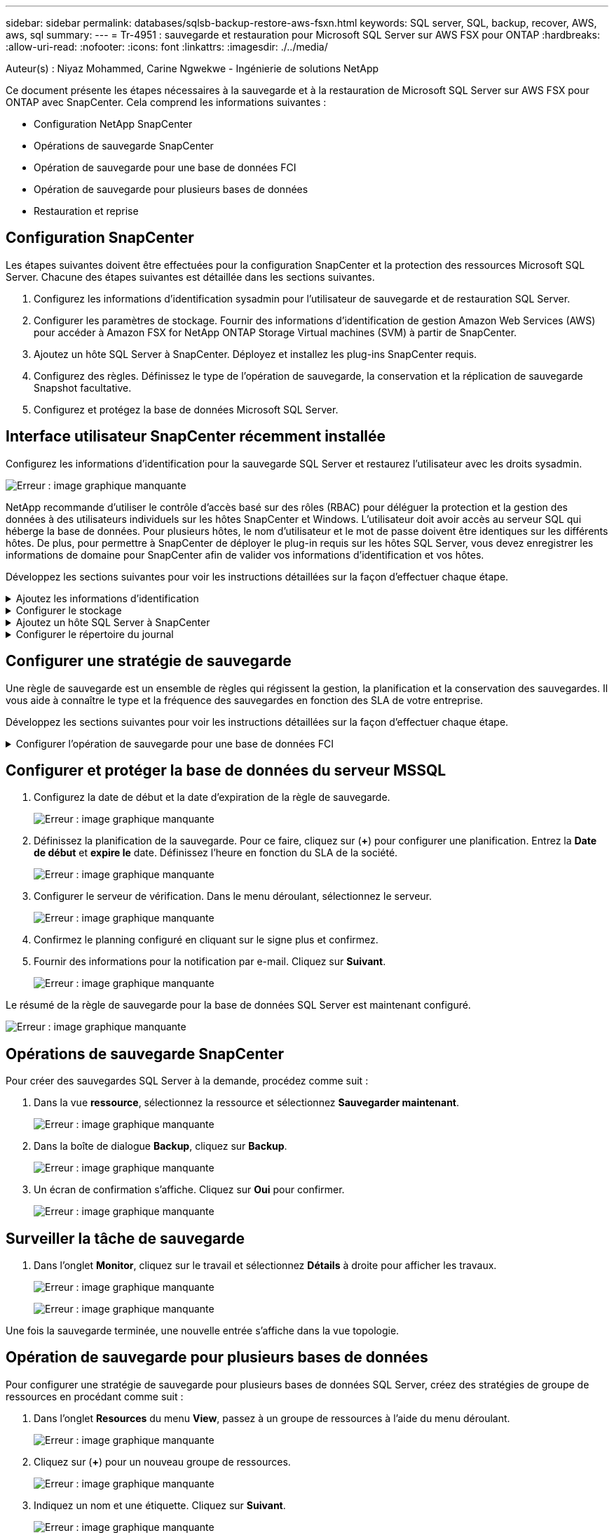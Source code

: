 ---
sidebar: sidebar 
permalink: databases/sqlsb-backup-restore-aws-fsxn.html 
keywords: SQL server, SQL, backup, recover, AWS, aws, sql 
summary:  
---
= Tr-4951 : sauvegarde et restauration pour Microsoft SQL Server sur AWS FSX pour ONTAP
:hardbreaks:
:allow-uri-read: 
:nofooter: 
:icons: font
:linkattrs: 
:imagesdir: ./../media/


[role="lead"]
Auteur(s) : Niyaz Mohammed, Carine Ngwekwe - Ingénierie de solutions NetApp

Ce document présente les étapes nécessaires à la sauvegarde et à la restauration de Microsoft SQL Server sur AWS FSX pour ONTAP avec SnapCenter. Cela comprend les informations suivantes :

* Configuration NetApp SnapCenter
* Opérations de sauvegarde SnapCenter
* Opération de sauvegarde pour une base de données FCI
* Opération de sauvegarde pour plusieurs bases de données
* Restauration et reprise




== Configuration SnapCenter

Les étapes suivantes doivent être effectuées pour la configuration SnapCenter et la protection des ressources Microsoft SQL Server. Chacune des étapes suivantes est détaillée dans les sections suivantes.

. Configurez les informations d'identification sysadmin pour l'utilisateur de sauvegarde et de restauration SQL Server.
. Configurer les paramètres de stockage. Fournir des informations d'identification de gestion Amazon Web Services (AWS) pour accéder à Amazon FSX for NetApp ONTAP Storage Virtual machines (SVM) à partir de SnapCenter.
. Ajoutez un hôte SQL Server à SnapCenter. Déployez et installez les plug-ins SnapCenter requis.
. Configurez des règles. Définissez le type de l'opération de sauvegarde, la conservation et la réplication de sauvegarde Snapshot facultative.
. Configurez et protégez la base de données Microsoft SQL Server.




== Interface utilisateur SnapCenter récemment installée

Configurez les informations d'identification pour la sauvegarde SQL Server et restaurez l'utilisateur avec les droits sysadmin.

image:sqlsb-aws-image1.png["Erreur : image graphique manquante"]

NetApp recommande d'utiliser le contrôle d'accès basé sur des rôles (RBAC) pour déléguer la protection et la gestion des données à des utilisateurs individuels sur les hôtes SnapCenter et Windows. L'utilisateur doit avoir accès au serveur SQL qui héberge la base de données. Pour plusieurs hôtes, le nom d'utilisateur et le mot de passe doivent être identiques sur les différents hôtes. De plus, pour permettre à SnapCenter de déployer le plug-in requis sur les hôtes SQL Server, vous devez enregistrer les informations de domaine pour SnapCenter afin de valider vos informations d'identification et vos hôtes.

Développez les sections suivantes pour voir les instructions détaillées sur la façon d'effectuer chaque étape.

.Ajoutez les informations d'identification
[%collapsible]
====
Accédez à *Paramètres*, sélectionnez *informations d'identification*, puis cliquez sur (*+*).

image:sqlsb-aws-image2.png["Erreur : image graphique manquante"]

Le nouvel utilisateur doit disposer de droits d'administrateur sur l'hôte SQL Server.

image:sqlsb-aws-image3.png["Erreur : image graphique manquante"]

====
.Configurer le stockage
[%collapsible]
====
Pour configurer le stockage dans SnapCenter, procédez comme suit :

. Dans l'interface utilisateur SnapCenter, sélectionnez *systèmes de stockage*. Il existe deux types de stockage : *ONTAP SVM* et *ONTAP Cluster*. Par défaut le type de stockage est *SVM ONTAP*.
. Cliquez sur (*+*) pour ajouter les informations relatives au système de stockage.
+
image:sqlsb-aws-image4.png["Erreur : image graphique manquante"]

. Fournir le noeud final *FSX pour la gestion ONTAP*.
+
image:sqlsb-aws-image5.png["Erreur : image graphique manquante"]

. La SVM est maintenant configurée dans SnapCenter.
+
image:sqlsb-aws-image6.png["Erreur : image graphique manquante"]



====
.Ajoutez un hôte SQL Server à SnapCenter
[%collapsible]
====
Pour ajouter un hôte SQL Server, procédez comme suit :

. Dans l'onglet hôte, cliquez sur (*+*) pour ajouter l'hôte Microsoft SQL Server.
+
image:sqlsb-aws-image7.png["Erreur : image graphique manquante"]

. Indiquez le nom de domaine complet (FQDN) ou l'adresse IP de l'hôte distant.
+

NOTE: Les informations d'identification sont renseignées par défaut.

. Sélectionnez l'option pour Microsoft Windows et Microsoft SQL Server, puis soumettez.
+
image:sqlsb-aws-image8.png["Erreur : image graphique manquante"]



Les packages SQL Server sont installés.

image:sqlsb-aws-image9.png["Erreur : image graphique manquante"]

. Une fois l'installation terminée, accédez à l'onglet *ressource* pour vérifier si tous les volumes iSCSI FSX pour ONTAP sont présents.
+
image:sqlsb-aws-image10.png["Erreur : image graphique manquante"]



====
.Configurer le répertoire du journal
[%collapsible]
====
Pour configurer un répertoire de journaux hôte, procédez comme suit :

. Cochez la case. Un nouvel onglet s'ouvre.
+
image:sqlsb-aws-image11.png["Erreur : image graphique manquante"]

. Cliquez sur le lien *configure log Directory*.
+
image:sqlsb-aws-image12.png["Erreur : image graphique manquante"]

. Sélectionnez le lecteur pour le répertoire du journal de l'hôte et le répertoire du journal de l'instance FCI. Cliquez sur *Enregistrer*. Répétez le même processus pour le second nœud du cluster. Fermez la fenêtre.
+
image:sqlsb-aws-image13.png["Erreur : image graphique manquante"]



L'hôte est maintenant en cours d'exécution.

image:sqlsb-aws-image14.png["Erreur : image graphique manquante"]

. Dans l'onglet *Resources*, nous avons tous les serveurs et les bases de données.
+
image:sqlsb-aws-image15.png["Erreur : image graphique manquante"]



====


== Configurer une stratégie de sauvegarde

Une règle de sauvegarde est un ensemble de règles qui régissent la gestion, la planification et la conservation des sauvegardes. Il vous aide à connaître le type et la fréquence des sauvegardes en fonction des SLA de votre entreprise.

Développez les sections suivantes pour voir les instructions détaillées sur la façon d'effectuer chaque étape.

.Configurer l'opération de sauvegarde pour une base de données FCI
[%collapsible]
====
Pour configurer une règle de sauvegarde pour une base de données FCI, procédez comme suit :

. Accédez à *Paramètres* et sélectionnez *politiques* en haut à gauche. Cliquez ensuite sur *Nouveau*.
+
image:sqlsb-aws-image16.png["Erreur : image graphique manquante"]

. Entrez le nom de la stratégie et une description. Cliquez sur *Suivant*.
+
image:sqlsb-aws-image17.png["Erreur : image graphique manquante"]

. Sélectionnez *sauvegarde complète* comme type de sauvegarde.
+
image:sqlsb-aws-image18.png["Erreur : image graphique manquante"]

. Sélectionnez la fréquence du planning (basée sur le SLA de la société). Cliquez sur *Suivant*.
+
image:sqlsb-aws-image19.png["Erreur : image graphique manquante"]

. Configurez les paramètres de rétention pour la sauvegarde.
+
image:sqlsb-aws-image20.png["Erreur : image graphique manquante"]

. Configurez les options de réplication.
+
image:sqlsb-aws-image21.png["Erreur : image graphique manquante"]

. Spécifiez un script d'exécution à exécuter avant et après l'exécution d'une tâche de sauvegarde (le cas échéant).
+
image:sqlsb-aws-image22.png["Erreur : image graphique manquante"]

. Exécutez la vérification en fonction du planning de sauvegarde.
+
image:sqlsb-aws-image23.png["Erreur : image graphique manquante"]

. La page *Résumé* fournit des détails sur la stratégie de sauvegarde. Toutes les erreurs peuvent être corrigées ici.
+
image:sqlsb-aws-image24.png["Erreur : image graphique manquante"]



====


== Configurer et protéger la base de données du serveur MSSQL

. Configurez la date de début et la date d'expiration de la règle de sauvegarde.
+
image:sqlsb-aws-image25.png["Erreur : image graphique manquante"]

. Définissez la planification de la sauvegarde. Pour ce faire, cliquez sur (*+*) pour configurer une planification. Entrez la *Date de début* et *expire le* date. Définissez l'heure en fonction du SLA de la société.
+
image:sqlsb-aws-image26.png["Erreur : image graphique manquante"]

. Configurer le serveur de vérification. Dans le menu déroulant, sélectionnez le serveur.
+
image:sqlsb-aws-image27.png["Erreur : image graphique manquante"]

. Confirmez le planning configuré en cliquant sur le signe plus et confirmez.
. Fournir des informations pour la notification par e-mail. Cliquez sur *Suivant*.
+
image:sqlsb-aws-image28.png["Erreur : image graphique manquante"]



Le résumé de la règle de sauvegarde pour la base de données SQL Server est maintenant configuré.

image:sqlsb-aws-image29.png["Erreur : image graphique manquante"]



== Opérations de sauvegarde SnapCenter

Pour créer des sauvegardes SQL Server à la demande, procédez comme suit :

. Dans la vue *ressource*, sélectionnez la ressource et sélectionnez *Sauvegarder maintenant*.
+
image:sqlsb-aws-image30.png["Erreur : image graphique manquante"]

. Dans la boîte de dialogue *Backup*, cliquez sur *Backup*.
+
image:sqlsb-aws-image31.png["Erreur : image graphique manquante"]

. Un écran de confirmation s'affiche. Cliquez sur *Oui* pour confirmer.
+
image:sqlsb-aws-image32.png["Erreur : image graphique manquante"]





== Surveiller la tâche de sauvegarde

. Dans l'onglet *Monitor*, cliquez sur le travail et sélectionnez *Détails* à droite pour afficher les travaux.
+
image:sqlsb-aws-image33.png["Erreur : image graphique manquante"]

+
image:sqlsb-aws-image34.png["Erreur : image graphique manquante"]



Une fois la sauvegarde terminée, une nouvelle entrée s'affiche dans la vue topologie.



== Opération de sauvegarde pour plusieurs bases de données

Pour configurer une stratégie de sauvegarde pour plusieurs bases de données SQL Server, créez des stratégies de groupe de ressources en procédant comme suit :

. Dans l'onglet *Resources* du menu *View*, passez à un groupe de ressources à l'aide du menu déroulant.
+
image:sqlsb-aws-image35.png["Erreur : image graphique manquante"]

. Cliquez sur (*+*) pour un nouveau groupe de ressources.
+
image:sqlsb-aws-image36.png["Erreur : image graphique manquante"]

. Indiquez un nom et une étiquette. Cliquez sur *Suivant*.
+
image:sqlsb-aws-image37.png["Erreur : image graphique manquante"]

. Ajouter des ressources au groupe de ressources :
+
** *Hôte.* sélectionnez le serveur dans le menu déroulant qui héberge la base de données.
** *Type de ressource.* dans le menu déroulant, sélectionnez *base de données*.
** *Instance SQL Server.* sélectionnez le serveur.
+
image:sqlsb-aws-image38.png["Erreur : image graphique manquante"]

+
La fonction *option* sélection automatique de toutes les ressources du même volume de stockage* est sélectionnée par défaut. Désactivez l'option et sélectionnez uniquement les bases de données à ajouter au groupe de ressources, cliquez sur la flèche à ajouter et cliquez sur *Suivant*.

+
image:sqlsb-aws-image39.png["Erreur : image graphique manquante"]



. Sur les stratégies, cliquez sur (*+*).
+
image:sqlsb-aws-image40.png["Erreur : image graphique manquante"]

. Entrez le nom de la stratégie du groupe de ressources.
+
image:sqlsb-aws-image41.png["Erreur : image graphique manquante"]

. Sélectionnez *sauvegarde complète* et la fréquence de programmation en fonction du SLA de votre société.
+
image:sqlsb-aws-image42.png["Erreur : image graphique manquante"]

. Configurez les paramètres de rétention.
+
image:sqlsb-aws-image43.png["Erreur : image graphique manquante"]

. Configurez les options de réplication.
+
image:sqlsb-aws-image44.png["Erreur : image graphique manquante"]

. Configurez les scripts à exécuter avant d'effectuer une sauvegarde. Cliquez sur *Suivant*.
+
image:sqlsb-aws-image45.png["Erreur : image graphique manquante"]

. Confirmez la vérification pour les plannings de sauvegarde suivants.
+
image:sqlsb-aws-image46.png["Erreur : image graphique manquante"]

. Sur la page *Résumé*, vérifiez les informations, puis cliquez sur *Terminer*.
+
image:sqlsb-aws-image47.png["Erreur : image graphique manquante"]





== Configurez et protégez plusieurs bases de données SQL Server

. Cliquez sur le signe (*+*) pour configurer la date de début et la date d'expiration.
+
image:sqlsb-aws-image48.png["Erreur : image graphique manquante"]

. Réglez l'heure.
+
image:sqlsb-aws-image49.png["Erreur : image graphique manquante"]

+
image:sqlsb-aws-image50.png["Erreur : image graphique manquante"]

. Dans l'onglet *Vérification*, sélectionnez le serveur, configurez la planification et cliquez sur *Suivant*.
+
image:sqlsb-aws-image51.png["Erreur : image graphique manquante"]

. Configurer les notifications pour envoyer un e-mail.
+
image:sqlsb-aws-image52.png["Erreur : image graphique manquante"]



La règle est maintenant configurée pour la sauvegarde de plusieurs bases de données SQL Server.

image:sqlsb-aws-image53.png["Erreur : image graphique manquante"]



== Déclenchement d'une sauvegarde à la demande pour plusieurs bases de données SQL Server

. Dans l'onglet *ressource*, sélectionnez vue. Dans le menu déroulant, sélectionnez *Groupe de ressources*.
+
image:sqlsb-aws-image54.png["Erreur : image graphique manquante"]

. Sélectionnez le nom du groupe de ressources.
. Cliquez sur *Sauvegarder maintenant* en haut à droite.
+
image:sqlsb-aws-image55.png["Erreur : image graphique manquante"]

. Une nouvelle fenêtre s'ouvre. Cochez la case *vérifier après la sauvegarde*, puis cliquez sur Sauvegarder.
+
image:sqlsb-aws-image56.png["Erreur : image graphique manquante"]

. Un message de confirmation est affiché. Cliquez sur *Oui*.
+
image:sqlsb-aws-image57.png["Erreur : image graphique manquante"]





== Surveiller les tâches de sauvegarde de bases de données multiples

Dans la barre de navigation de gauche, cliquez sur *Monitor*, sélectionnez la tâche de sauvegarde, puis cliquez sur *Details* pour afficher la progression de la tâche.

image:sqlsb-aws-image58.png["Erreur : image graphique manquante"]

Cliquez sur l'onglet *ressource* pour voir le temps nécessaire à la sauvegarde.

image:sqlsb-aws-image59.png["Erreur : image graphique manquante"]



== Sauvegarde du journal de transactions pour la sauvegarde de plusieurs bases de données

SnapCenter prend en charge les modèles de récupération complets, « bulked logged » et « simple ». Le mode de restauration simple ne prend pas en charge la sauvegarde des journaux transactionnels.

Pour effectuer une sauvegarde du journal de transactions, procédez comme suit :

. Dans l'onglet *Ressources*, changez le menu Affichage de *base de données* à *Groupe de ressources*.
+
image:sqlsb-aws-image60.png["Erreur : image graphique manquante"]

. Sélectionnez la stratégie de sauvegarde du groupe de ressources créée.
. Sélectionnez *Modifier le groupe de ressources* dans le coin supérieur droit.
+
image:sqlsb-aws-image61.png["Erreur : image graphique manquante"]

. La section *Name* utilise par défaut le nom et la balise de la stratégie de sauvegarde. Cliquez sur *Suivant*.
+
L'onglet *Resources* met en évidence les bases vers lesquelles la règle de sauvegarde de transaction doit être configurée.

+
image:sqlsb-aws-image62.png["Erreur : image graphique manquante"]

. Entrez le nom de la stratégie.
+
image:sqlsb-aws-image63.png["Erreur : image graphique manquante"]

. Sélectionnez les options de sauvegarde SQL Server.
. Sélectionnez log backup.
. Définissez la fréquence de planification en fonction du RTO de votre entreprise. Cliquez sur *Suivant*.
+
image:sqlsb-aws-image64.png["Erreur : image graphique manquante"]

. Configurez les paramètres de conservation des sauvegardes du journal. Cliquez sur *Suivant*.
+
image:sqlsb-aws-image65.png["Erreur : image graphique manquante"]

. (Facultatif) configurez les options de réplication.
+
image:sqlsb-aws-image66.png["Erreur : image graphique manquante"]

. (Facultatif) configurez tous les scripts à exécuter avant d'exécuter une tâche de sauvegarde.
+
image:sqlsb-aws-image67.png["Erreur : image graphique manquante"]

. (Facultatif) configurez la vérification de sauvegarde.
+
image:sqlsb-aws-image68.png["Erreur : image graphique manquante"]

. Sur la page *Résumé*, cliquez sur *Terminer*.
+
image:sqlsb-aws-image69.png["Erreur : image graphique manquante"]





== Configurer et protéger plusieurs bases de données MSSQL Server

. Cliquez sur la stratégie de sauvegarde du journal de transactions nouvellement créée.
+
image:sqlsb-aws-image70.png["Erreur : image graphique manquante"]

. Définissez la date *de début* et la date *d'expiration le*.
. Entrez la fréquence de la règle de sauvegarde des journaux en fonction du SLA, du RTP et du RPO. Cliquez sur OK.
+
image:sqlsb-aws-image71.png["Erreur : image graphique manquante"]

. Vous pouvez afficher les deux règles. Cliquez sur *Suivant*.
+
image:sqlsb-aws-image72.png["Erreur : image graphique manquante"]

. Configurer le serveur de vérification.
+
image:sqlsb-aws-image73.png["Erreur : image graphique manquante"]

. Configurer la notification par e-mail.
+
image:sqlsb-aws-image74.png["Erreur : image graphique manquante"]

. Sur la page *Résumé*, cliquez sur *Terminer*.
+
image:sqlsb-aws-image75.png["Erreur : image graphique manquante"]





== Déclenchement d'une sauvegarde du journal de transactions à la demande pour plusieurs bases de données SQL Server

Pour déclencher une sauvegarde à la demande du journal transactionnel pour plusieurs bases de données SQL Server, procédez comme suit :

. Sur la page de stratégie nouvellement créée, sélectionnez *Sauvegarder maintenant* en haut à droite de la page.
+
image:sqlsb-aws-image76.png["Erreur : image graphique manquante"]

. Dans la fenêtre contextuelle de l'onglet *Stratégie*, sélectionnez le menu déroulant, sélectionnez la règle de sauvegarde et configurez la sauvegarde du journal de transactions.
+
image:sqlsb-aws-image77.png["Erreur : image graphique manquante"]

. Cliquez sur *Backup*. Une nouvelle fenêtre s'affiche.
. Cliquez sur *Oui* pour confirmer la stratégie de sauvegarde.
+
image:sqlsb-aws-image78.png["Erreur : image graphique manquante"]





== Contrôle

Accédez à l'onglet *Monitoring* et surveillez la progression de la tâche de sauvegarde.

image:sqlsb-aws-image79.png["Erreur : image graphique manquante"]



== Restauration et reprise

Reportez-vous aux conditions préalables suivantes nécessaires à la restauration d'une base de données SQL Server dans SnapCenter.

* L'instance cible doit être en ligne et en cours d'exécution avant la fin d'une tâche de restauration.
* Les opérations SnapCenter planifiées pour s'exécuter sur la base de données SQL Server doivent être désactivées, y compris les tâches planifiées sur les serveurs de gestion à distance ou de vérification à distance.
* Si vous restaurez des sauvegardes de répertoires de journaux personnalisés sur un autre hôte, la version SnapCenter du serveur SnapCenter et de l'hôte de plug-ins doit être identique.
* Vous pouvez restaurer la base de données système sur un autre hôte.
* SnapCenter peut restaurer une base de données dans un cluster Windows sans mettre le groupe de clusters SQL Server hors ligne.




== Restauration des tables supprimées d'une base de données SQL Server à un point dans le temps

Pour restaurer une base de données SQL Server à un point dans le temps, procédez comme suit :

. La capture d'écran suivante montre l'état initial de la base de données SQL Server avant les tables supprimées.
+
image:sqlsb-aws-image80.png["Erreur : image graphique manquante"]

+
La capture d'écran montre que 20 lignes ont été supprimées du tableau.

+
image:sqlsb-aws-image81.png["Erreur : image graphique manquante"]

. Connectez-vous au serveur SnapCenter. Dans l'onglet *Resources*, sélectionnez la base de données.
+
image:sqlsb-aws-image82.png["Erreur : image graphique manquante"]

. Sélectionnez la sauvegarde la plus récente.
. Sur la droite, sélectionnez *Restaurer*.
+
image:sqlsb-aws-image83.png["Erreur : image graphique manquante"]

. Une nouvelle fenêtre s'affiche. Sélectionnez l'option *Restaurer*.
. Restaurez la base de données sur le même hôte que celui sur lequel la sauvegarde a été créée. Cliquez sur *Suivant*.
+
image:sqlsb-aws-image84.png["Erreur : image graphique manquante"]

. Pour le *Type de récupération*, sélectionnez *toutes les sauvegardes de journaux*. Cliquez sur *Suivant*.
+
image:sqlsb-aws-image85.png["Erreur : image graphique manquante"]

+
image:sqlsb-aws-image86.png["Erreur : image graphique manquante"]



*Options de pré- restauration :*

. Sélectionnez l'option *Ecraser la base de données avec le même nom pendant la restauration*. Cliquez sur *Suivant*.
+
image:sqlsb-aws-image87.png["Erreur : image graphique manquante"]



*Options de post-restauration :*

. Sélectionnez l'option *opérationnel, mais indisponible pour restaurer des journaux de transactions supplémentaires*. Cliquez sur *Suivant*.
+
image:sqlsb-aws-image88.png["Erreur : image graphique manquante"]

. Indiquez les paramètres de messagerie. Cliquez sur *Suivant*.
+
image:sqlsb-aws-image89.png["Erreur : image graphique manquante"]

. Sur la page *Résumé*, cliquez sur *Terminer*.
+
image:sqlsb-aws-image90.png["Erreur : image graphique manquante"]





== Suivi de la progression de la restauration

. Dans l'onglet *Monitoring*, cliquez sur les détails de la tâche de restauration pour afficher la progression de la tâche de restauration.
+
image:sqlsb-aws-image91.png["Erreur : image graphique manquante"]

. Restaurez les détails de la tâche.
+
image:sqlsb-aws-image92.png["Erreur : image graphique manquante"]

. Retour à l'hôte SQL Server > base de données > table présents.
+
image:sqlsb-aws-image93.png["Erreur : image graphique manquante"]





== Où trouver des informations complémentaires

Pour en savoir plus sur les informations données dans ce livre blanc, consultez ces documents et/ou sites web :

* https://www.netapp.com/pdf.html?item=/media/12400-tr4714pdf.pdf["Tr-4714 : guide des meilleures pratiques pour Microsoft SQL Server avec NetApp SnapCenter"^]
+
https://www.netapp.com/pdf.html?item=/media/12400-tr4714pdf.pdf["https://www.netapp.com/pdf.html?item=/media/12400-tr4714pdf.pdf"^]

* https://docs.netapp.com/us-en/snapcenter-45/protect-scsql/concept_requirements_for_restoring_a_database.html["Conditions requises pour restaurer une base de données"^]
+
https://docs.netapp.com/us-en/snapcenter-45/protect-scsql/concept_requirements_for_restoring_a_database.html["https://docs.netapp.com/us-en/snapcenter-45/protect-scsql/concept_requirements_for_restoring_a_database.html"^]

* Présentation des cycles de vie des bases de données clonées
+
https://library.netapp.com/ecmdocs/ECMP1217281/html/GUID-4631AFF4-64FE-4190-931E-690FCADA5963.html["https://library.netapp.com/ecmdocs/ECMP1217281/html/GUID-4631AFF4-64FE-4190-931E-690FCADA5963.html"^]


